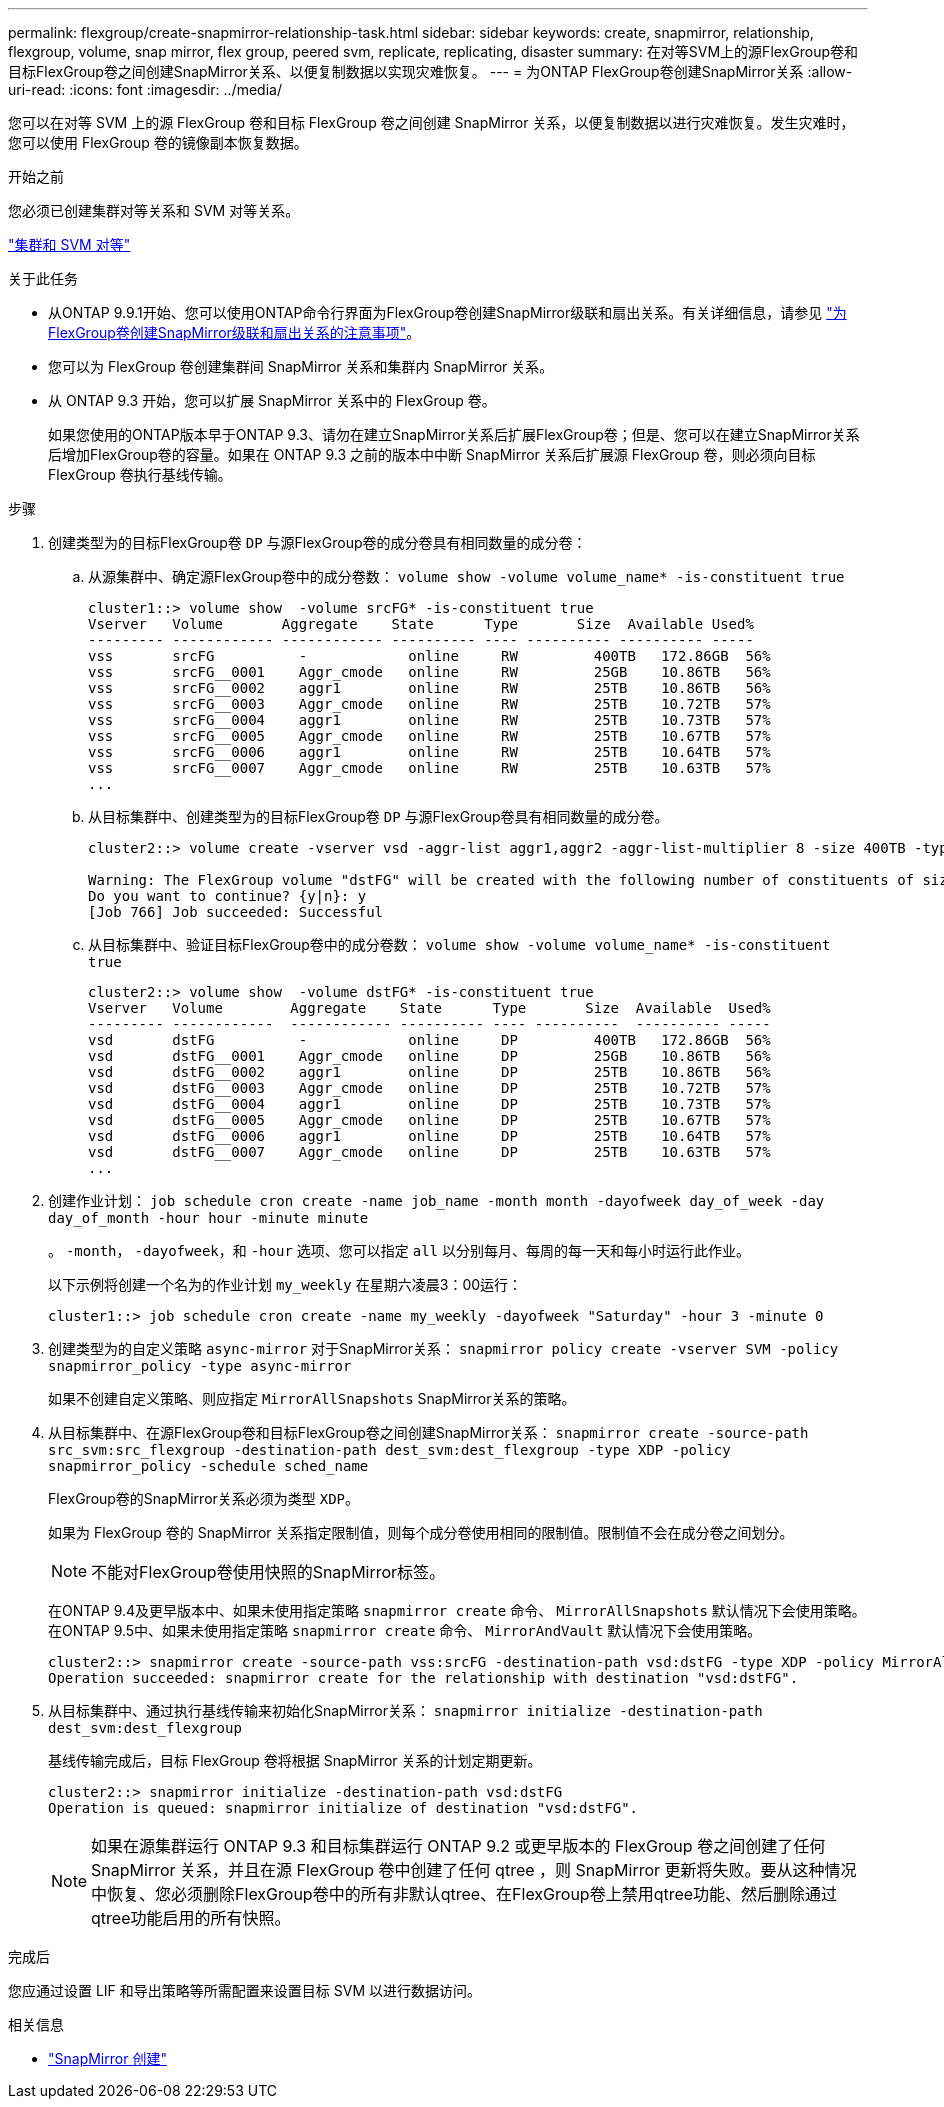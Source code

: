 ---
permalink: flexgroup/create-snapmirror-relationship-task.html 
sidebar: sidebar 
keywords: create, snapmirror, relationship, flexgroup, volume, snap mirror, flex group, peered svm, replicate, replicating, disaster 
summary: 在对等SVM上的源FlexGroup卷和目标FlexGroup卷之间创建SnapMirror关系、以便复制数据以实现灾难恢复。 
---
= 为ONTAP FlexGroup卷创建SnapMirror关系
:allow-uri-read: 
:icons: font
:imagesdir: ../media/


[role="lead"]
您可以在对等 SVM 上的源 FlexGroup 卷和目标 FlexGroup 卷之间创建 SnapMirror 关系，以便复制数据以进行灾难恢复。发生灾难时，您可以使用 FlexGroup 卷的镜像副本恢复数据。

.开始之前
您必须已创建集群对等关系和 SVM 对等关系。

link:../peering/index.html["集群和 SVM 对等"]

.关于此任务
* 从ONTAP 9.9.1开始、您可以使用ONTAP命令行界面为FlexGroup卷创建SnapMirror级联和扇出关系。有关详细信息，请参见 link:create-snapmirror-cascade-fanout-reference.html["为FlexGroup卷创建SnapMirror级联和扇出关系的注意事项"]。
* 您可以为 FlexGroup 卷创建集群间 SnapMirror 关系和集群内 SnapMirror 关系。
* 从 ONTAP 9.3 开始，您可以扩展 SnapMirror 关系中的 FlexGroup 卷。
+
如果您使用的ONTAP版本早于ONTAP 9.3、请勿在建立SnapMirror关系后扩展FlexGroup卷；但是、您可以在建立SnapMirror关系后增加FlexGroup卷的容量。如果在 ONTAP 9.3 之前的版本中中断 SnapMirror 关系后扩展源 FlexGroup 卷，则必须向目标 FlexGroup 卷执行基线传输。



.步骤
. 创建类型为的目标FlexGroup卷 `DP` 与源FlexGroup卷的成分卷具有相同数量的成分卷：
+
.. 从源集群中、确定源FlexGroup卷中的成分卷数： `volume show -volume volume_name* -is-constituent true`
+
[listing]
----
cluster1::> volume show  -volume srcFG* -is-constituent true
Vserver   Volume       Aggregate    State      Type       Size  Available Used%
--------- ------------ ------------ ---------- ---- ---------- ---------- -----
vss       srcFG          -            online     RW         400TB   172.86GB  56%
vss       srcFG__0001    Aggr_cmode   online     RW         25GB    10.86TB   56%
vss       srcFG__0002    aggr1        online     RW         25TB    10.86TB   56%
vss       srcFG__0003    Aggr_cmode   online     RW         25TB    10.72TB   57%
vss       srcFG__0004    aggr1        online     RW         25TB    10.73TB   57%
vss       srcFG__0005    Aggr_cmode   online     RW         25TB    10.67TB   57%
vss       srcFG__0006    aggr1        online     RW         25TB    10.64TB   57%
vss       srcFG__0007    Aggr_cmode   online     RW         25TB    10.63TB   57%
...
----
.. 从目标集群中、创建类型为的目标FlexGroup卷 `DP` 与源FlexGroup卷具有相同数量的成分卷。
+
[listing]
----
cluster2::> volume create -vserver vsd -aggr-list aggr1,aggr2 -aggr-list-multiplier 8 -size 400TB -type DP dstFG

Warning: The FlexGroup volume "dstFG" will be created with the following number of constituents of size 25TB: 16.
Do you want to continue? {y|n}: y
[Job 766] Job succeeded: Successful
----
.. 从目标集群中、验证目标FlexGroup卷中的成分卷数： `volume show -volume volume_name* -is-constituent true`
+
[listing]
----
cluster2::> volume show  -volume dstFG* -is-constituent true
Vserver   Volume        Aggregate    State      Type       Size  Available  Used%
--------- ------------  ------------ ---------- ---- ----------  ---------- -----
vsd       dstFG          -            online     DP         400TB   172.86GB  56%
vsd       dstFG__0001    Aggr_cmode   online     DP         25GB    10.86TB   56%
vsd       dstFG__0002    aggr1        online     DP         25TB    10.86TB   56%
vsd       dstFG__0003    Aggr_cmode   online     DP         25TB    10.72TB   57%
vsd       dstFG__0004    aggr1        online     DP         25TB    10.73TB   57%
vsd       dstFG__0005    Aggr_cmode   online     DP         25TB    10.67TB   57%
vsd       dstFG__0006    aggr1        online     DP         25TB    10.64TB   57%
vsd       dstFG__0007    Aggr_cmode   online     DP         25TB    10.63TB   57%
...
----


. 创建作业计划： `job schedule cron create -name job_name -month month -dayofweek day_of_week -day day_of_month -hour hour -minute minute`
+
。 `-month`， `-dayofweek`，和 `-hour` 选项、您可以指定 `all` 以分别每月、每周的每一天和每小时运行此作业。

+
以下示例将创建一个名为的作业计划 `my_weekly` 在星期六凌晨3：00运行：

+
[listing]
----
cluster1::> job schedule cron create -name my_weekly -dayofweek "Saturday" -hour 3 -minute 0
----
. 创建类型为的自定义策略 `async-mirror` 对于SnapMirror关系： `snapmirror policy create -vserver SVM -policy snapmirror_policy -type async-mirror`
+
如果不创建自定义策略、则应指定 `MirrorAllSnapshots` SnapMirror关系的策略。

. 从目标集群中、在源FlexGroup卷和目标FlexGroup卷之间创建SnapMirror关系： `snapmirror create -source-path src_svm:src_flexgroup -destination-path dest_svm:dest_flexgroup -type XDP -policy snapmirror_policy -schedule sched_name`
+
FlexGroup卷的SnapMirror关系必须为类型 `XDP`。

+
如果为 FlexGroup 卷的 SnapMirror 关系指定限制值，则每个成分卷使用相同的限制值。限制值不会在成分卷之间划分。

+
[NOTE]
====
不能对FlexGroup卷使用快照的SnapMirror标签。

====
+
在ONTAP 9.4及更早版本中、如果未使用指定策略 `snapmirror create` 命令、 `MirrorAllSnapshots` 默认情况下会使用策略。在ONTAP 9.5中、如果未使用指定策略 `snapmirror create` 命令、 `MirrorAndVault` 默认情况下会使用策略。

+
[listing]
----
cluster2::> snapmirror create -source-path vss:srcFG -destination-path vsd:dstFG -type XDP -policy MirrorAllSnapshots -schedule hourly
Operation succeeded: snapmirror create for the relationship with destination "vsd:dstFG".
----
. 从目标集群中、通过执行基线传输来初始化SnapMirror关系： `snapmirror initialize -destination-path dest_svm:dest_flexgroup`
+
基线传输完成后，目标 FlexGroup 卷将根据 SnapMirror 关系的计划定期更新。

+
[listing]
----
cluster2::> snapmirror initialize -destination-path vsd:dstFG
Operation is queued: snapmirror initialize of destination "vsd:dstFG".
----
+
[NOTE]
====
如果在源集群运行 ONTAP 9.3 和目标集群运行 ONTAP 9.2 或更早版本的 FlexGroup 卷之间创建了任何 SnapMirror 关系，并且在源 FlexGroup 卷中创建了任何 qtree ，则 SnapMirror 更新将失败。要从这种情况中恢复、您必须删除FlexGroup卷中的所有非默认qtree、在FlexGroup卷上禁用qtree功能、然后删除通过qtree功能启用的所有快照。

====


.完成后
您应通过设置 LIF 和导出策略等所需配置来设置目标 SVM 以进行数据访问。

.相关信息
* link:https://docs.netapp.com/us-en/ontap-cli/snapmirror-create.html["SnapMirror 创建"^]

